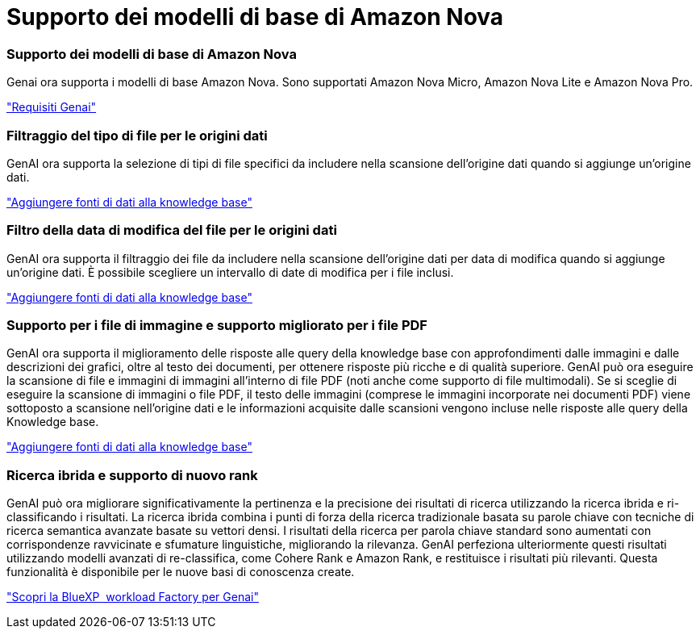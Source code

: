 = Supporto dei modelli di base di Amazon Nova
:allow-uri-read: 




=== Supporto dei modelli di base di Amazon Nova

Genai ora supporta i modelli di base Amazon Nova. Sono supportati Amazon Nova Micro, Amazon Nova Lite e Amazon Nova Pro.

link:https://docs.netapp.com/us-en/workload-genai/knowledge-base/requirements-knowledge-base.html["Requisiti Genai"]



=== Filtraggio del tipo di file per le origini dati

GenAI ora supporta la selezione di tipi di file specifici da includere nella scansione dell'origine dati quando si aggiunge un'origine dati.

link:https://docs.netapp.com/us-en/workload-genai/knowledge-base/create-knowledgebase.html#add-data-sources-to-the-knowledge-base["Aggiungere fonti di dati alla knowledge base"]



=== Filtro della data di modifica del file per le origini dati

GenAI ora supporta il filtraggio dei file da includere nella scansione dell'origine dati per data di modifica quando si aggiunge un'origine dati. È possibile scegliere un intervallo di date di modifica per i file inclusi.

link:https://docs.netapp.com/us-en/workload-genai/knowledge-base/create-knowledgebase.html#add-data-sources-to-the-knowledge-base["Aggiungere fonti di dati alla knowledge base"]



=== Supporto per i file di immagine e supporto migliorato per i file PDF

GenAI ora supporta il miglioramento delle risposte alle query della knowledge base con approfondimenti dalle immagini e dalle descrizioni dei grafici, oltre al testo dei documenti, per ottenere risposte più ricche e di qualità superiore. GenAI può ora eseguire la scansione di file e immagini di immagini all'interno di file PDF (noti anche come supporto di file multimodali). Se si sceglie di eseguire la scansione di immagini o file PDF, il testo delle immagini (comprese le immagini incorporate nei documenti PDF) viene sottoposto a scansione nell'origine dati e le informazioni acquisite dalle scansioni vengono incluse nelle risposte alle query della Knowledge base.

link:https://docs.netapp.com/us-en/workload-genai/knowledge-base/create-knowledgebase.html#add-data-sources-to-the-knowledge-base["Aggiungere fonti di dati alla knowledge base"]



=== Ricerca ibrida e supporto di nuovo rank

GenAI può ora migliorare significativamente la pertinenza e la precisione dei risultati di ricerca utilizzando la ricerca ibrida e ri-classificando i risultati. La ricerca ibrida combina i punti di forza della ricerca tradizionale basata su parole chiave con tecniche di ricerca semantica avanzate basate su vettori densi. I risultati della ricerca per parola chiave standard sono aumentati con corrispondenze ravvicinate e sfumature linguistiche, migliorando la rilevanza. GenAI perfeziona ulteriormente questi risultati utilizzando modelli avanzati di re-classifica, come Cohere Rank e Amazon Rank, e restituisce i risultati più rilevanti. Questa funzionalità è disponibile per le nuove basi di conoscenza create.

link:https://docs.netapp.com/us-en/workload-genai/general/ai-workloads-overview.html#benefits-of-using-genai-to-create-generative-ai-applications["Scopri la BlueXP  workload Factory per Genai"]
